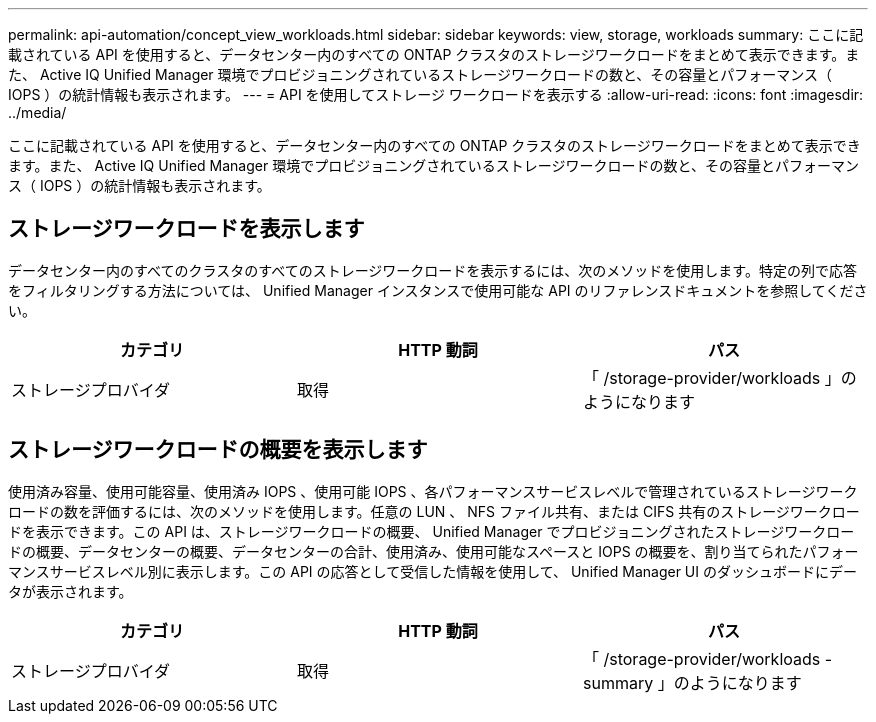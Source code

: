 ---
permalink: api-automation/concept_view_workloads.html 
sidebar: sidebar 
keywords: view, storage, workloads 
summary: ここに記載されている API を使用すると、データセンター内のすべての ONTAP クラスタのストレージワークロードをまとめて表示できます。また、 Active IQ Unified Manager 環境でプロビジョニングされているストレージワークロードの数と、その容量とパフォーマンス（ IOPS ）の統計情報も表示されます。 
---
= API を使用してストレージ ワークロードを表示する
:allow-uri-read: 
:icons: font
:imagesdir: ../media/


[role="lead"]
ここに記載されている API を使用すると、データセンター内のすべての ONTAP クラスタのストレージワークロードをまとめて表示できます。また、 Active IQ Unified Manager 環境でプロビジョニングされているストレージワークロードの数と、その容量とパフォーマンス（ IOPS ）の統計情報も表示されます。



== ストレージワークロードを表示します

データセンター内のすべてのクラスタのすべてのストレージワークロードを表示するには、次のメソッドを使用します。特定の列で応答をフィルタリングする方法については、 Unified Manager インスタンスで使用可能な API のリファレンスドキュメントを参照してください。

[cols="3*"]
|===
| カテゴリ | HTTP 動詞 | パス 


 a| 
ストレージプロバイダ
 a| 
取得
 a| 
「 /storage-provider/workloads 」のようになります

|===


== ストレージワークロードの概要を表示します

使用済み容量、使用可能容量、使用済み IOPS 、使用可能 IOPS 、各パフォーマンスサービスレベルで管理されているストレージワークロードの数を評価するには、次のメソッドを使用します。任意の LUN 、 NFS ファイル共有、または CIFS 共有のストレージワークロードを表示できます。この API は、ストレージワークロードの概要、 Unified Manager でプロビジョニングされたストレージワークロードの概要、データセンターの概要、データセンターの合計、使用済み、使用可能なスペースと IOPS の概要を、割り当てられたパフォーマンスサービスレベル別に表示します。この API の応答として受信した情報を使用して、 Unified Manager UI のダッシュボードにデータが表示されます。

[cols="3*"]
|===
| カテゴリ | HTTP 動詞 | パス 


 a| 
ストレージプロバイダ
 a| 
取得
 a| 
「 /storage-provider/workloads - summary 」のようになります

|===
